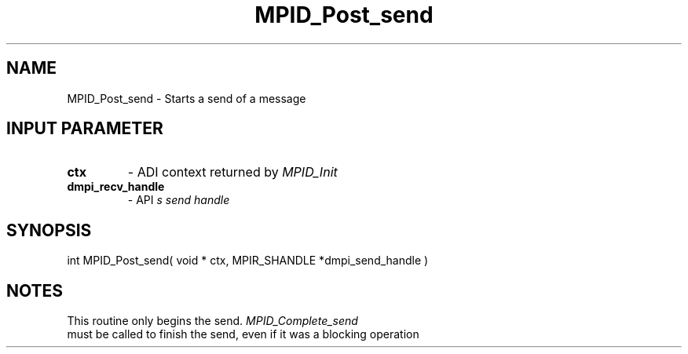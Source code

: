 .TH MPID_Post_send 5 "8/23/1995" " " "ADI"
.SH NAME
MPID_Post_send \- Starts a send of a message

.SH INPUT PARAMETER
.PD 0
.TP
.B ctx 
- ADI context returned by 
.I MPID_Init

.PD 1
.PD 0
.TP
.B dmpi_recv_handle 
- API
.I 
s send handle
.PD 1

.SH SYNOPSIS
.nf
int MPID_Post_send( void * ctx, MPIR_SHANDLE *dmpi_send_handle )
.fi

.SH NOTES
This routine only begins the send.  
.I MPID_Complete_send
 must be called
to finish the send, even if it was a blocking operation
